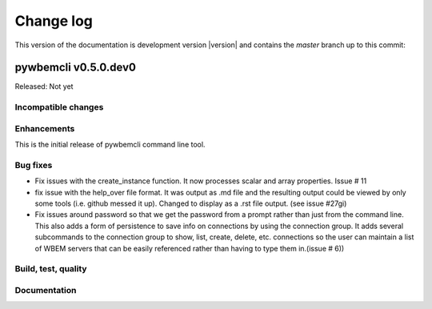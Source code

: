 
.. _`Change log`:

Change log
==========

.. ifconfig:: version.endswith('dev0')

.. # Reenable the following lines when working on a development version:

This version of the documentation is development version |version| and
contains the `master` branch up to this commit:

.. git_changelog::
   :revisions: 1


pywbemcli v0.5.0.dev0
---------------------

Released: Not yet

Incompatible changes
^^^^^^^^^^^^^^^^^^^^

Enhancements
^^^^^^^^^^^^

This is the initial release of pywbemcli command line tool.

Bug fixes
^^^^^^^^^

* Fix issues with the create_instance function. It now processes scalar
  and array properties. Issue # 11
* fix issue with the help_over file format.  It was output as .md file and
  the resulting output could be viewed by only some tools (i.e. github
  messed it up). Changed to display as a .rst file output. (see issue #27gi)

* Fix issues around password so that we get the password from a prompt rather
  than just from the command line. This also adds a form of persistence to
  save info on connections by using the connection group.  It adds several
  subcommands to the connection group to show, list, create, delete, etc.
  connections so the user can maintain a list of WBEM servers that can be easily
  referenced rather than having to type them in.(issue # 6))


Build, test, quality
^^^^^^^^^^^^^^^^^^^^

Documentation
^^^^^^^^^^^^^




